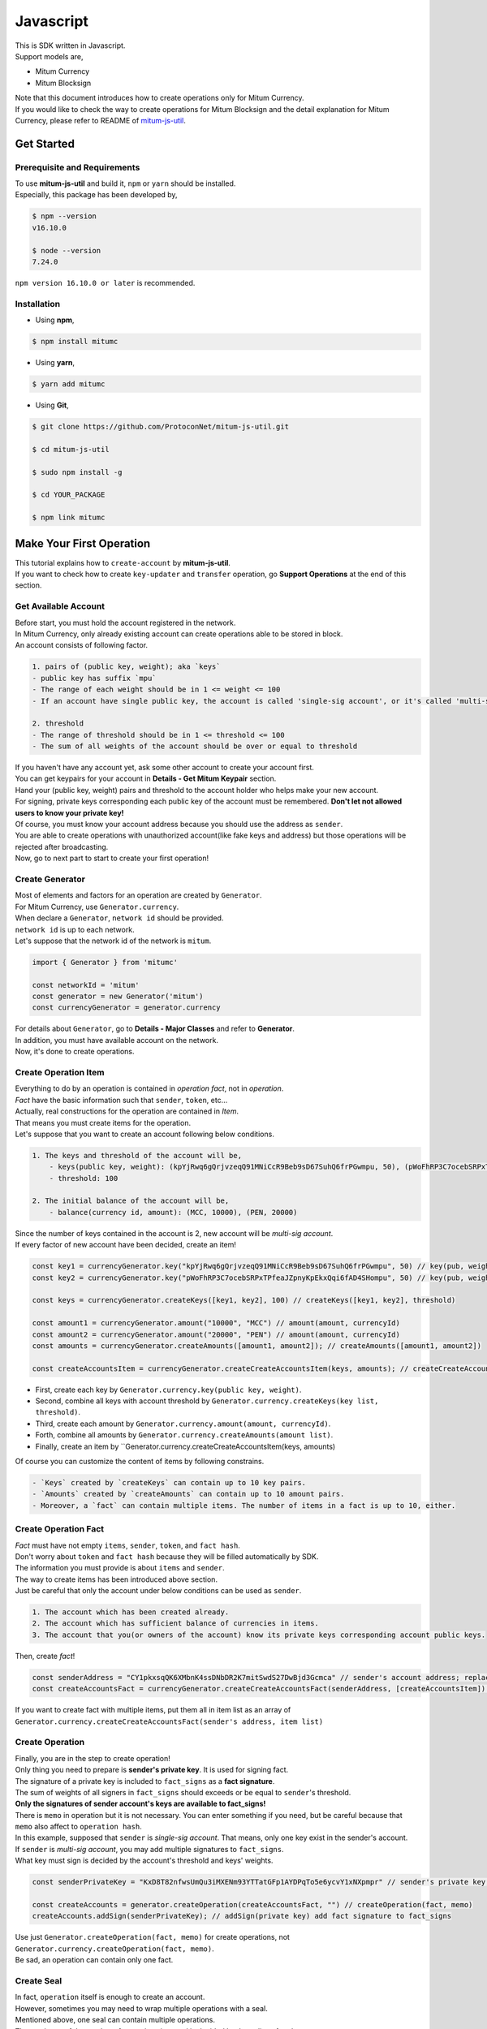 ===================================================
Javascript
===================================================

| This is SDK written in Javascript.

| Support models are,

* Mitum Currency
* Mitum Blocksign

| Note that this document introduces how to create operations only for Mitum Currency.

| If you would like to check the way to create operations for Mitum Blocksign and the detail explanation for Mitum Currency, please refer to README of `mitum-js-util <https://github.com/ProtoconNet/mitum-js-util>`_.

---------------------------------------------------
Get Started
---------------------------------------------------

Prerequisite and Requirements
'''''''''''''''''''''''''''''''''''''''''''''''''''

| To use **mitum-js-util** and build it, ``npm`` or ``yarn`` should be installed.

| Especially, this package has been developed by,

.. code-block:: shell

    $ npm --version
    v16.10.0

    $ node --version
    7.24.0

| ``npm version 16.10.0 or later`` is recommended.

Installation
'''''''''''''''''''''''''''''''''''''''''''''''''''

* Using **npm**,

.. code-block:: shell

    $ npm install mitumc

* Using **yarn**,

.. code-block:: shell

    $ yarn add mitumc

* Using **Git**,

.. code-block:: shell

    $ git clone https://github.com/ProtoconNet/mitum-js-util.git

    $ cd mitum-js-util

    $ sudo npm install -g

    $ cd YOUR_PACKAGE

    $ npm link mitumc

---------------------------------------------------
Make Your First Operation
---------------------------------------------------

| This tutorial explains how to ``create-account`` by **mitum-js-util**.

| If you want to check how to create ``key-updater`` and ``transfer`` operation, go **Support Operations** at the end of this section.

Get Available Account
'''''''''''''''''''''''''''''''''''''''''''''''''''

| Before start, you must hold the account registered in the network.

| In Mitum Currency, only already existing account can create operations able to be stored in block.

| An account consists of following factor.

.. code-block:: none

    1. pairs of (public key, weight); aka `keys`
    - public key has suffix `mpu`
    - The range of each weight should be in 1 <= weight <= 100
    - If an account have single public key, the account is called 'single-sig account', or it's called 'multi-sig account'
    
    2. threshold
    - The range of threshold should be in 1 <= threshold <= 100
    - The sum of all weights of the account should be over or equal to threshold

| If you haven't have any account yet, ask some other account to create your account first.
| You can get keypairs for your account in **Details - Get Mitum Keypair** section.
| Hand your (public key, weight) pairs and threshold to the account holder who helps make your new account.

| For signing, private keys corresponding each public key of the account must be remembered. **Don't let not allowed users to know your private key!**
| Of course, you must know your account address because you should use the address as ``sender``.

| You are able to create operations with unauthorized account(like fake keys and address) but those operations will be rejected after broadcasting.

| Now, go to next part to start to create your first operation!

Create Generator
'''''''''''''''''''''''''''''''''''''''''''''''''''

| Most of elements and factors for an operation are created by ``Generator``.
| For Mitum Currency, use ``Generator.currency``.

| When declare a ``Generator``, ``network id`` should be provided.
| ``network id`` is up to each network.

| Let's suppose that the network id of the network is ``mitum``.

.. code-block:: javascript

    import { Generator } from 'mitumc'

    const networkId = 'mitum'
    const generator = new Generator('mitum')
    const currencyGenerator = generator.currency

| For details about ``Generator``, go to **Details - Major Classes** and refer to **Generator**.

| In addition, you must have available account on the network.

| Now, it's done to create operations.

Create Operation Item
'''''''''''''''''''''''''''''''''''''''''''''''''''

| Everything to do by an operation is contained in *operation fact*, not in *operation*.
| *Fact* have the basic information such that ``sender``, ``token``, etc...

| Actually, real constructions for the operation are contained in *Item*.
| That means you must create items for the operation.

| Let's suppose that you want to create an account following below conditions.

.. code-block:: none

    1. The keys and threshold of the account will be,
        - keys(public key, weight): (kpYjRwq6gQrjvzeqQ91MNiCcR9Beb9sD67SuhQ6frPGwmpu, 50), (pWoFhRP3C7ocebSRPxTPfeaJZpnyKpEkxQqi6fAD4SHompu, 50) 
        - threshold: 100

    2. The initial balance of the account will be,
        - balance(currency id, amount): (MCC, 10000), (PEN, 20000)

| Since the number of keys contained in the account is 2, new account will be *multi-sig account*.

| If every factor of new account have been decided, create an item!

.. code-block:: javascript

    const key1 = currencyGenerator.key("kpYjRwq6gQrjvzeqQ91MNiCcR9Beb9sD67SuhQ6frPGwmpu", 50) // key(pub, weight)
    const key2 = currencyGenerator.key("pWoFhRP3C7ocebSRPxTPfeaJZpnyKpEkxQqi6fAD4SHompu", 50) // key(pub, weight)
    
    const keys = currencyGenerator.createKeys([key1, key2], 100) // createKeys([key1, key2], threshold)

    const amount1 = currencyGenerator.amount("10000", "MCC") // amount(amount, currencyId)
    const amount2 = currencyGenerator.amount("20000", "PEN") // amount(amount, currencyId)
    const amounts = currencyGenerator.createAmounts([amount1, amount2]); // createAmounts([amount1, amount2])

    const createAccountsItem = currencyGenerator.createCreateAccountsItem(keys, amounts); // createCreateAccountsItem(keys, amounts)

* First, create each key by ``Generator.currency.key(public key, weight)``.
* Second, combine all keys with account threshold by ``Generator.currency.createKeys(key list, threshold)``.
* Third, create each amount by ``Generator.currency.amount(amount, currencyId)``.
* Forth, combine all amounts by ``Generator.currency.createAmounts(amount list)``.
* Finally, create an item by ``Generator.currency.createCreateAccountsItem(keys, amounts)

| Of course you can customize the content of items by following constrains.

.. code-block:: none

    - `Keys` created by `createKeys` can contain up to 10 key pairs.
    - `Amounts` created by `createAmounts` can contain up to 10 amount pairs.
    - Moreover, a `fact` can contain multiple items. The number of items in a fact is up to 10, either.

Create Operation Fact
'''''''''''''''''''''''''''''''''''''''''''''''''''

| *Fact* must have not empty ``items``, ``sender``, ``token``, and ``fact hash``.

| Don't worry about ``token`` and ``fact hash`` because they will be filled automatically by SDK.
| The information you must provide is about ``items`` and ``sender``.

| The way to create items has been introduced above section.

| Just be careful that only the account under below conditions can be used as ``sender``.

.. code-block:: none

    1. The account which has been created already.
    2. The account which has sufficient balance of currencies in items.
    3. The account that you(or owners of the account) know its private keys corresponding account public keys.

| Then, create *fact*!

.. code-block:: javascript

    const senderAddress = "CY1pkxsqQK6XMbnK4ssDNbDR2K7mitSwdS27DwBjd3Gcmca" // sender's account address; replace with your address
    const createAccountsFact = currencyGenerator.createCreateAccountsFact(senderAddress, [createAccountsItem]) // createCreateAccountsFact(sender's address, item list)

| If you want to create fact with multiple items, put them all in item list as an array of ``Generator.currency.createCreateAccountsFact(sender's address, item list)``

Create Operation
'''''''''''''''''''''''''''''''''''''''''''''''''''

| Finally, you are in the step to create operation!

| Only thing you need to prepare is **sender's private key**. It is used for signing fact.
| The signature of a private key is included to ``fact_signs`` as a **fact signature**.
| The sum of weights of all signers in ``fact_signs`` should exceeds or be equal to ``sender``'s threshold.

| **Only the signatures of sender account's keys are available to fact_signs!**

| There is ``memo`` in operation but it is not necessary. You can enter something if you need, but be careful because that ``memo`` also affect to ``operation hash``.

| In this example, supposed that ``sender`` is *single-sig account*. That means, only one key exist in the sender's account.
| If ``sender`` is *multi-sig account*, you may add multiple signatures to ``fact_signs``.
| What key must sign is decided by the account's threshold and keys' weights.

.. code-block:: javascript

    const senderPrivateKey = "KxD8T82nfwsUmQu3iMXENm93YTTatGFp1AYDPqTo5e6ycvY1xNXpmpr" // sender's private key; replace with your private key
    
    const createAccounts = generator.createOperation(createAccountsFact, "") // createOperation(fact, memo)
    createAccounts.addSign(senderPrivateKey); // addSign(private key) add fact signature to fact_signs 

| Use just ``Generator.createOperation(fact, memo)`` for create operations, not ``Generator.currency.createOperation(fact, memo)``.

| Be sad, an operation can contain only one fact.

Create Seal
'''''''''''''''''''''''''''''''''''''''''''''''''''

| In fact, ``operation`` itself is enough to create an account.

| However, sometimes you may need to wrap multiple operations with a seal.

| Mentioned above, one seal can contain multiple operations.

| The maximum of the number of operations in a seal is decided by the policy of nodes.
| So check how many operations you can include in a seal before create seals.

| Anyway, it is simple to create a seal with **mitum-js-util**.

| What you have to prepare is *private key* from Mitum key package without any conditions.
| Any *btc compressed wif* with suffix *mpr* is okay.

.. code-block:: javascript

    const anyPrivateKey = "KyK7aMWCbMtCJcneyBZXGG6Dpy2jLRYfx3qp7kxXJjLFnppRYt7wmpr"

    const operations = [createAccounts]
    const seal = generator.createSeal(anyPrivateKey, operations)

| Like ``createOperation``, use ``Generator.createSeal(signer, operation list)``.

| Put all operations to wrap in *operation list*.

Support Operations
'''''''''''''''''''''''''''''''''''''''''''''''''''

| This section will introduce code example for each operation.

| What Mitum Currency operations **mitum-js-util** supports are,

* Create Account
* Key Updater
* Transfer

Create Account
~~~~~~~~~~~~~~~~~~~~~~~~~~~~~~~~~~~~~~~~~~~~~~~~~~~

| The tutorial for ``create-account`` have been already explained but it'll be re-introduced in one code-block.

| To create new account you have to prepare,

* The information of new account: account keys as pairs of (public key, weight), threshold, initial balance as pairs of (currency id, amount)
* Sender's account that has existed already - especially sender's account address and private keys.

| Mentioned before, what private keys must sign the fact is up to the threshold and composition of weights.

.. code-block:: javascript

    import { Generator } from 'mitumc'

    const networkId = 'mitum'
    const generator = new Generator('mitum')
    const currencyGenerator = generator.currency

    const key1 = currencyGenerator.key("kpYjRwq6gQrjvzeqQ91MNiCcR9Beb9sD67SuhQ6frPGwmpu", 50)
    const key2 = currencyGenerator.key("pWoFhRP3C7ocebSRPxTPfeaJZpnyKpEkxQqi6fAD4SHompu", 50)
    
    const keys = currencyGenerator.createKeys([key1, key2], 100)

    const amount1 = currencyGenerator.amount("10000", "MCC")
    const amount2 = currencyGenerator.amount("20000", "PEN")
    const amounts = currencyGenerator.createAmounts([amount1, amount2]);

    const createAccountsItem = currencyGenerator.createCreateAccountsItem(keys, amounts);

    const senderAddress = "CY1pkxsqQK6XMbnK4ssDNbDR2K7mitSwdS27DwBjd3Gcmca"
    const createAccountsFact = currencyGenerator.createCreateAccountsFact(senderAddress, [createAccountsItem])

    const senderPrivateKey = "KxD8T82nfwsUmQu3iMXENm93YTTatGFp1AYDPqTo5e6ycvY1xNXpmpr"
    
    const createAccounts = generator.createOperation(createAccountsFact, "")
    createAccounts.addSign(senderPrivateKey);

| The detailed explanation was omitted. See at the start of 'Make Your First Operation'.

Key Updater
~~~~~~~~~~~~~~~~~~~~~~~~~~~~~~~~~~~~~~~~~~~~~~~~~~~

| This operation is literally to update keys of the account.

| For example,

.. code-block:: none

    - I have an single sig account with keys: (kpYjRwq6gQrjvzeqQ91MNiCcR9Beb9sD67SuhQ6frPGwmpu, 100), threshold: 100
    - But I want to replace keys of the account with keys: (22ndFZw57ax28ydC3ZxzLJMNX9oMSqAfgauyWhC17pxDpmpu, 50), (22wD5RWsRFAr8mHkYmmyUDzKf6VBNgjHcgc3YhKxCvrZDmpu, 50), threshold: 100
    - Then you can use key-updater operation to reach the goal!

| *Can I change my account from single-sig to multi-sig? or from multi-sig to single-sig?*

| Fortunately, of course, you can!

| To update keys of the account, you have to prepare,

* The account(target) information you want to change the keys - account address and private keys; what private keys are need is up to threshold and key weights.
* New keys: pairs of (public key, weights) and threshold
* Sufficient balance of a currency id to pay some fee.

| ``create-account`` and ``transfer`` need ``item`` to create an operation but ``key-updater`` don't need any item for it.
| Just create *fact* right now.

.. code-block:: javascript

    import { Generator } from 'mitumc'

    const networkId = 'mitum'
    const generator = new Generator('mitum')
    const currencyGenerator = generator.currency

    const targetAddress = "JDhSSB3CpRjwM8aF2XX23nTpauv9fLhxTjWsQRm9cJ7umca"
    const targetPrivateKey = "KzejtzpPZFdLUXo2hHouamwLoYoPtoffKo5zwoJXsBakKzSvTdbzmpr"

    const newPub1 = currencyGenerator.key("22ndFZw57ax28ydC3ZxzLJMNX9oMSqAfgauyWhC17pxDpmpu", 100)
    const newPub2 = currencyGenerator.key("22wD5RWsRFAr8mHkYmmyUDzKf6VBNgjHcgc3YhKxCvrZDmpu", 100)
    const newKeys = currencyGenerator.createKeys([newPub1, newPub2], 100)

    const keyUpdaterFact = currencyGenerator.createKeyUpdaterFact(targetAddress, "MCC", newKeys) // createKeyUpdaterFact(target address, currency for fee, new keys)
    
    const keyUpdater = generator.createOperation(keyUpdaterFact, "")
    keyUpdater.addSign(targetPrivateKey) // only one signature since the account is single-sig

* **After updating keys of the account, the keys used before becomes useless. You should sign operation with private keys of new keypairs of the account.**
* **So record new private keys somewhere before send key-updater operation to the network.**

Transfer
~~~~~~~~~~~~~~~~~~~~~~~~~~~~~~~~~~~~~~~~~~~~~~~~~~~

| Finally, you can transfer your tokens to another account.

| As other operations, you have to prepare,

* Sender's account information - account address, and private keys
* Pairs of (currency id, amount) to transfer

| Like ``create-account``, you must create *item* before making *fact*.

| Check whether you hold sufficient balance for each currency id to transfer before sending operation.

| Before start, suppose that you want to transfer,

* 1000000 MCC token
* 15000 PEN token

| And receiver is,

* CY1pkxsqQK6XMbnK4ssDNbDR2K7mitSwdS27DwBjd3Gcmca

| Note that up to 10 (currency id, amount) pairs can be included in one item.
| Moreover, up to 10 item can be included in one item. However, the receiver for each item should be different.

.. code-block:: javascript

    import { Generator } from 'mitumc'

    const networkId = 'mitum'
    const generator = new Generator('mitum')
    const currencyGenerator = generator.currency

    const senderPrivateKey = "KzdeJMr8e2fbquuZwr9SEd9e1ZWGmZEj96NuAwHnz7jnfJ7FqHQBmpr"
    const senderAddress = "2D5vAb2X3Rs6ZKPjVsK6UHcnGxGfUuXDR1ED1hcvUHqsmca"
    const receiverAddress = "CY1pkxsqQK6XMbnK4ssDNbDR2K7mitSwdS27DwBjd3Gcmca"

    const amount1 = currencyGenerator.amount("1000000", "MCC")
    const amount2 = currencyGenerator.amount("15000", "PEN")
    const amounts = currencyGenerator.createAmounts([amount1, amount2])

    const transfersItem = currencyGenerator.createTransfersItem(receiverAddress, amounts) // createTransfersItem(receiver address, amounts)
    const transfersFact = currencyGenerator.createTransfersFact(senderAddress, [transfersItem]) // createTransfersFact(sender address, item list)
    
    const transfers = generator.createOperation(transfersFact, "")
    transfers.addSign(senderPrivateKey) // suppose sender is single-sig    

| There are other operations that **mitum-js-util** supports, like operations of *Mitum Blocksign*, but this document doesn't provide examples of those operations.
| Refer to `README <https://github.com/ProtoconNet/mitum-js-util/blob/master/README.md>`_ if necessary.

---------------------------------------------------
Sign
---------------------------------------------------

| To allow an operation to store in blocks, whether signatures of the operation satisfy the **condition** should be checked.

| What you have to care about is,

* Is every signature is a signature signed by private key of the account?
* Is the sum of every weight for each signer greater than or equal to the account threshold?

| Of course, there are other conditions each operation must satisfy but we will focus on **signature** (especially about fact signature) in this section.

| Let's suppose there is an multi-sig account with 3 keys s.t each weight is 30 and threshold is 50.

| That means, 

* (pub1, 30)
* (pub2, 30)
* (pub3, 30)
* threshold: 50

| When this account want to send an operation, the operation should include at least two fact signatures of different signers.

1. CASE1: fact signatures signed by pub1's private key and pub2's private key

   1. the sum of pub1's weight and pub2's weight: 60
   2. the sum of weights = 60 > threshold = 50
   3. So the operation with these two fact signatures is available

2. CASE2: fact signatures signed by pub2's private key and pub3's private key

   1. the sum of pub2's weight and pub3's weight: 60
   2. the sum of weights = 60 > threshold = 50
   3. So the operation with these two fact signatures is available

3. CASE3: fact signatures signed by pub1's private key and pub3's private key

   1. the sum of pub1's weight and pub3's weight: 60
   2. the sum of weights = 60 > threshold = 50
   3. So the operation with these two fact signatures is available

4. CASE4: fact signatures signed by pub1's private key, pub2's private key, pub3's private key

   1. the sum of pub1's weight, pub2's weight and pub3's weight: 90
   2. the sum of weights = 90 > threshold = 50
   3. So the operation with these two fact signatures is available

| Therefore, you must add multiple signature to each operation to satisfy the condition. (use ``Operation.addSign(private key)``)
| Like **CASE4**, it's okay to sign with all private keys as long as the sum of those weights >= threshold.

Add Fact Sign to Operation
'''''''''''''''''''''''''''''''''''''''''''''''''''

| Beside adding a fact signature when create the operation, there is another way to add new fact signature to the operation.

| To add new signature to the operation, you have to prepare,

* Private key to sign - it should be that of the sender of the operation.
* Operation as JS dictionary object, or external JSON file.
* Network ID

| First, create ``Signer`` with ``network id`` like ``Generator``.

.. code-block:: javascript

    import { Signer } from 'mitumc'
    
    const networkId = "mitum"
    const signKey = "L3CQHoKPJnK61LZhvvvfRouvAjVVabx2RQXHHhPHbBssgcewjgNimpr"
    const signer = new Signer(networkId, signKey)

| Then, sign now!

.. code-block:: javascript

    const operationJsonPath = "../createAccount.json" // it's an example; replace with your operation path
    const operationObject = createAccount.dict() // createAccount is the operation created by Generator.createOperation
    
    const signedFromPath = signer.signOperation(operationJsonPath)
    const signedFromObject = signer.signOperation(operationObject)

| ``signedFromPath`` and ``signedFromObject`` results in operation with same fact signatures.

| Note that the result operation is not ``Operation`` object of **mitum-js-util**. It's just a dictionary object.
| If you want to add multiple signature at once, you must create another different JSON file then re-sign it with other private keys using ``Signer``.

---------------------------------------------------
Details
---------------------------------------------------

Get Mitum Keypair
'''''''''''''''''''''''''''''''''''''''''''''''''''

| We will introduce how to create Mitum keypairs!

| Before start, we want to let you know something important; About type suffix.

| *Address*, *private key*, and *public key* in Mitum have specific type suffixes. They are,

* Account Address: ``mca``
* Private Key: ``mpr``
* Public Key: ``mpu``

| For example, an single-sig account looks like,

* Account Address: ``9XyYKpjad2MSPxR4wfQHvdWrZnk9f5s2zc9Rkdy2KT1gmca``
* Private Key: ``L11mKUECzKouwvXwh3eyECsCnvQx5REureuujGBjRuYXbMswFkMxmpr``
* Public Key: ``28Hhy6jwkEHx75bNLmG66RQu1LWiZ1vodwRTURtBJhtPWmpu``

| There are three methods to create a keypair.

Just Create New Keypair
~~~~~~~~~~~~~~~~~~~~~~~~~~~~~~~~~~~~~~~~~~~~~~~~~

| **mitum-js-util** will create random keypair for you!

| Use ``getNewKeypair()``.

.. code-block:: javascript

    import { getNewKeypair } from 'mitumc'

    const kp = getNewKeypair() // returns Keypair

    kp.getPrivateKey() // KzF4ia7G8in3hm7TzSr5k7cNtx46BdEFTzVdnh82vAopqxJG8rHompr
    kp.getPublicKey() // 25jrVNpKr59bYxrWH8eTkbG1iQ8hjvSFKVpfCcDT8oFf8mpu

    kp.getRawPrivateKey() // KzF4ia7G8in3hm7TzSr5k7cNtx46BdEFTzVdnh82vAopqxJG8rHo
    kp.getRawPublicKey() // 25jrVNpKr59bYxrWH8eTkbG1iQ8hjvSFKVpfCcDT8oFf8mpu

Get Keypair From Your Private Key
~~~~~~~~~~~~~~~~~~~~~~~~~~~~~~~~~~~~~~~~~~~~~~~~~

| If you already have own private key, create keypair with it!

.. code-block:: javascript

    import { getKeypairFromPrivateKey } from 'mitumc'

    const kp = getKeypairFromPrivateKey("Kz5b6UMxnRvgL91UvNMuRoTfUEAUw7htW2z4kV2PEZUCVPFmdbXimpr")

    kp.getPrivateKey() // Kz5b6UMxnRvgL91UvNMuRoTfUEAUw7htW2z4kV2PEZUCVPFmdbXimpr
    kp.getPublicKey() // 239uA6z7MxkZfwp5zYKZ6eBbRWk38AvxeyzfHGQM8o2H8mpu

    kp.getRawPrivateKey() // Kz5b6UMxnRvgL91UvNMuRoTfUEAUw7htW2z4kV2PEZUCVPFmdbXi
    kp.getRawPublicKey() //239uA6z7MxkZfwp5zYKZ6eBbRWk38AvxeyzfHGQM8o2H8

Get Keypair from your seed
~~~~~~~~~~~~~~~~~~~~~~~~~~~~~~~~~~~~~~~~~~~~~~~~~

| You can get keypair from your seed, too. Even if you don't remeber the private key of the keypair, the keypair can be recovered by it's seed.
| Note that string seed length >= 36.

.. code-block:: javascript

    import { getKeypairFromSeed } from 'mitumc'

    const kp = getKeypairFromSeed("Thelengthofseedshouldbelongerthan36characters.Thisisaseedfortheexample.")

    kp.getPrivateKey() // KynL1wNZjuXvZDboEugU4sWKZ6ck5GTMqtv6eod8Q7C4NaB4kfZPmpr
    kp.getPublicKey() // fyLbH5cUwNTihaW2YkJkAzeoLvTNTzf98r8dtCkjXbuqmpu

    kp.getRawPrivateKey() // KynL1wNZjuXvZDboEugU4sWKZ6ck5GTMqtv6eod8Q7C4NaB4kfZP
    kp.getRawPublicKey() // fyLbH5cUwNTihaW2YkJkAzeoLvTNTzf98r8dtCkjXbuq

Get Account Address with Keys
'''''''''''''''''''''''''''''''''''''''''''''''''''

| You can calcualte address from threshold, and every (public key, weight) pair of the account.

| However, it is not available to get address if keys or threshold of the account have changed.
| This method is available only for the account that have not changed yet.

| The account information for the example is,

* key1: (vmk1iprMrs8V1NkA9DsSL3XQNnUW9SmFL5RCVJC24oFYmpu, 40)
* key2: (29BQ8gcVfJd5hPZCKj335WSe4cyDe7TGrjam7fTrkYNunmpu, 30)
* key3: (uJKiGLBeXF3BdaDMzKSqJ4g7L5kAukJJtW3uuMaP1NLumpu, 30)
* threshold: 100

.. code-block:: javascript

    import { Generator } from 'mitumc'

    const gn = new Generator('mitum').currency

    const key1 = gn.key("vmk1iprMrs8V1NkA9DsSL3XQNnUW9SmFL5RCVJC24oFYmpu", 40)
    const key2 = gn.key("29BQ8gcVfJd5hPZCKj335WSe4cyDe7TGrjam7fTrkYNunmpu", 30)
    const key3 = gn.key("uJKiGLBeXF3BdaDMzKSqJ4g7L5kAukJJtW3uuMaP1NLumpu", 30)

    const keys = gn.createKeys([key1, key2, key3], 100)

    const address = keys.address // this is what you want to get!

Major Classes
'''''''''''''''''''''''''''''''''''''''''''''''''''

Generator
~~~~~~~~~~~~~~~~~~~~~~~~~~~~~~~~~~~~~~~~~~~~~~~~~~~

| ``Generator`` is the class that helps generate operations for Mitum Currency.

| Before you use ``Generator``, ``network id`` must be set.

* For **Mitum Currency**, use ``Generator.currency``.
* For **Mitum Blocksign**, use ``Generator.blockSign``.

| For details of generating operations for **Mitum Blocksign**. refer to `README <https://github.com/ProtoconNet/mitum-js-util/blob/master/README.md>`_.

.. code-block:: javascript

    import { Generator } from 'mitumc'

    const networkId = 'mitum'
    const generator = new Generator(networkId)

    const currencyGenerator = generator.currency
    const blocksignGenerator = generator.blockSign

| All methods of ``Generator`` provides are,

.. code-block:: javascript

    /* For Mitum Currency */
    Generator.currency.key(key, weight) // 1 <= $weight <= 100
    Generator.currency.amount(big, cid) // typeof $big === "string" 
    Generator.currency.createKeys(keys, threshold) // 1 <= $threshold <= 100
    Generator.currency.createAmounts(amounts) 
    Generator.currency.createCreateAccountsItem(keys_o, amounts)
    Generator.currency.createTransfersItem(receiver, amounts)
    Generator.currency.createCreateAccountsFact(sender, items)
    Generator.currency.createKeyUpdaterFact(target, cid, keys_o)
    Generator.currency.createTransfersFact(sender, items)    

    /* For Mitum Blocksign */
    Generator.blockSign.createCreateDocumentsItem(fileHash, did, signcode, title, size, cid, signers, signcodes)
    Generator.blockSign.createSignDocumentsItem(owner, did, cid)
    Generator.blockSign.createTransferDocumentsItem(owner, receiver, did, cid)
    Generator.blockSign.createBlockSignFact(factType, sender, items)

    /* Common */
    Generator.createOperation(fact, memo)
    Generator.createSeal(signKey, operations)

Signer
~~~~~~~~~~~~~~~~~~~~~~~~~~~~~~~~~~~~~~~~~~~~~~~~~~~

| ``Signer`` is the class for adding new fact signature to already create operations.

| Like ``Generator``, ``network id`` must be set.

| You have to prepare *private key* to sign, too.

| ``Signer`` provides only one method, that is,

.. code-block:: javascript

    Signer.signOperation(operation)

| To check the exact usage of ``Signer``, go back to **Make Your First Operation - Sign**.

JSONParser
~~~~~~~~~~~~~~~~~~~~~~~~~~~~~~~~~~~~~~~~~~~~~~~~~~~

| This class is constructed just for convenience.
| If you would like to use other js package to export ``Operation`` to file or to print it in JSON format, you don't need to use ``JSONParser`` of **mitum-js-util**.

.. code-block:: javascript

    import { Generator, JSONParser } from 'mitumc'

    const generator = new Generator('mitum')
    const currencyGenerator = generator.currency

    // ... omitted
    // ... create operations
    // ... refer to above `Make Your First Operation`
    // ... suppose you have already made operations - createAccount, keyUpdater, transfer and a seal - seal

    JSONParser.toJSONString(createAccount.dict()) // print operation createAccount in JSON
    JSONParser.toJSONString(keyUpdater.dict()) // print operation keyUpdater in JSON
    JSONParser.toJSONString(transfer.dict()) // print operation transfer in JSON
    JSONParser.toJSONString(seal) // print seal seal in JSON

    JSONParser.generateFile(createAccount.dict(), 'createAccount.json'); // generateFile(dict object, file path)
    JSONParser.generateFile(keyUpdater.dict(), 'keyUpdater.json');
    JSONParser.generateFile(transfer.dict(), 'transfer.json');
    JSONParser.generateFile(seal, 'seal.json');
